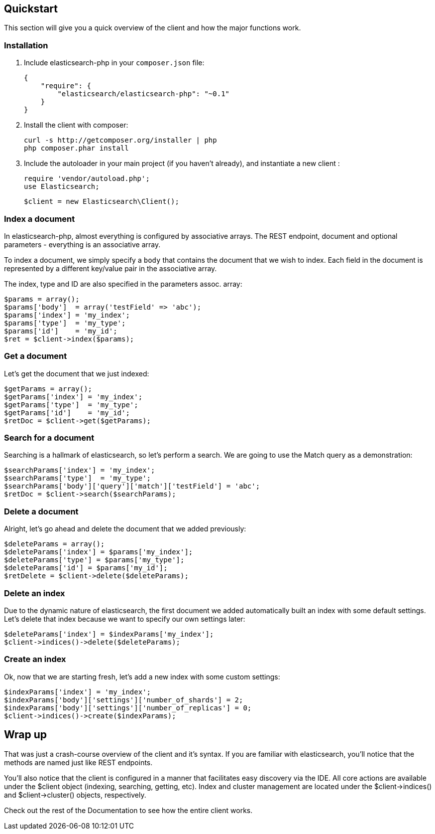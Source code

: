 
== Quickstart

This section will give you a quick overview of the client and how the major functions work.

=== Installation

1. Include elasticsearch-php in your `composer.json` file:

    {
        "require": {
            "elasticsearch/elasticsearch-php": "~0.1"
        }
    }

2. Install the client with composer:
    
    curl -s http://getcomposer.org/installer | php
    php composer.phar install

3. Include the autoloader in your main project (if you haven't already), and instantiate a new client :

    require 'vendor/autoload.php';
    use Elasticsearch;

    $client = new Elasticsearch\Client();

=== Index a document

In elasticsearch-php, almost everything is configured by associative arrays.  The REST endpoint, document and optional parameters - everything is an associative array.

To index a document, we simply specify a `body` that contains the document that we wish to index.  Each field in the document is represented by a different key/value pair in the associative array.

The index, type and ID are also specified in the parameters assoc. array:

----
$params = array();
$params['body']  = array('testField' => 'abc');
$params['index'] = 'my_index';
$params['type']  = 'my_type';
$params['id']    = 'my_id';
$ret = $client->index($params);
----

=== Get a document

Let's get the document that we just indexed:

----
$getParams = array();
$getParams['index'] = 'my_index';
$getParams['type']  = 'my_type';
$getParams['id']    = 'my_id';
$retDoc = $client->get($getParams);
----

=== Search for a document

Searching is a hallmark of elasticsearch, so let's perform a search.  We are going to use the Match query as a demonstration:

----
$searchParams['index'] = 'my_index';
$searchParams['type']  = 'my_type';
$searchParams['body']['query']['match']['testField'] = 'abc';
$retDoc = $client->search($searchParams);
----

=== Delete a document

Alright, let's go ahead and delete the document that we added previously:

----
$deleteParams = array();
$deleteParams['index'] = $params['my_index'];
$deleteParams['type'] = $params['my_type'];
$deleteParams['id'] = $params['my_id'];
$retDelete = $client->delete($deleteParams);
----

=== Delete an index

Due to the dynamic nature of elasticsearch, the first document we added automatically built an index with some default settings.  Let's delete that index because we want to specify our own settings later:

----
$deleteParams['index'] = $indexParams['my_index'];
$client->indices()->delete($deleteParams);
----

=== Create an index

Ok, now that we are starting fresh, let's add a new index with some custom settings:

----
$indexParams['index'] = 'my_index';
$indexParams['body']['settings']['number_of_shards'] = 2;
$indexParams['body']['settings']['number_of_replicas'] = 0;
$client->indices()->create($indexParams);
----

== Wrap up

That was just a crash-course overview of the client and it's syntax.  If you are familiar with elasticsearch, you'll notice that the methods are named just like REST endpoints.

You'll also notice that the client is configured in a manner that facilitates easy discovery via the IDE.  All core actions are available under the $client object (indexing, searching, getting, etc).  Index and cluster management are located under the $client->indices() and $client->cluster() objects, respectively.

Check out the rest of the Documentation to see how the entire client works.

